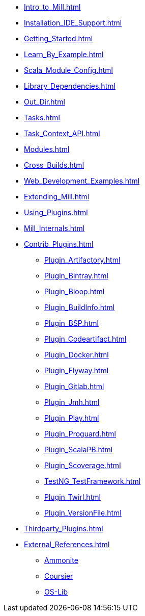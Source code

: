 * xref:Intro_to_Mill.adoc[]
* xref:Installation_IDE_Support.adoc[]
* xref:Getting_Started.adoc[]
* xref:Learn_By_Example.adoc[]
* xref:Scala_Module_Config.adoc[]
* xref:Library_Dependencies.adoc[]
* xref:Out_Dir.adoc[]
* xref:Tasks.adoc[]
* xref:Task_Context_API.adoc[]
* xref:Modules.adoc[]
* xref:Cross_Builds.adoc[]
* xref:Web_Development_Examples.adoc[]
* xref:Extending_Mill.adoc[]
* xref:Using_Plugins.adoc[]
* xref:Mill_Internals.adoc[]


* xref:Contrib_Plugins.adoc[]
// See also the list in Contrib_Plugins.adoc
** xref:Plugin_Artifactory.adoc[]
** xref:Plugin_Bintray.adoc[]
** xref:Plugin_Bloop.adoc[]
** xref:Plugin_BuildInfo.adoc[]
** xref:Plugin_BSP.adoc[]
** xref:Plugin_Codeartifact.adoc[]
** xref:Plugin_Docker.adoc[]
** xref:Plugin_Flyway.adoc[]
** xref:Plugin_Gitlab.adoc[]
** xref:Plugin_Jmh.adoc[]
** xref:Plugin_Play.adoc[]
** xref:Plugin_Proguard.adoc[]
** xref:Plugin_ScalaPB.adoc[]
** xref:Plugin_Scoverage.adoc[]
** xref:TestNG_TestFramework.adoc[]
** xref:Plugin_Twirl.adoc[]
** xref:Plugin_VersionFile.adoc[]

* xref:Thirdparty_Plugins.adoc[]

* xref:External_References.adoc[]
** xref:External_References.adoc#_ammonite[Ammonite]
** xref:External_References.adoc#_coursier[Coursier]
** xref:External_References.adoc#_os_lib[OS-Lib]
